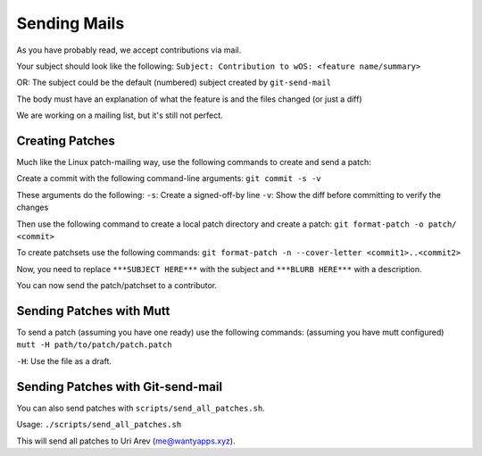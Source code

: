 Sending Mails
=============
As you have probably read, we accept contributions via mail.

Your subject should look like the following:
``Subject: Contribution to wOS: <feature name/summary>``

OR: The subject could be the default (numbered) subject
created by ``git-send-mail``

The body must have an explanation of what the feature is and
the files changed (or just a diff)

We are working on a mailing list, but it's still not perfect.

Creating Patches
----------------
Much like the Linux patch-mailing way, use the following commands to
create and send a patch:

Create a commit with the following command-line arguments:
``git commit -s -v``

These arguments do the following:
``-s``: Create a signed-off-by line
``-v``: Show the diff before committing to verify the changes

Then use the following command to create a local patch directory
and create a patch:
``git format-patch -o patch/ <commit>``

To create patchsets use the following commands:
``git format-patch -n --cover-letter <commit1>..<commit2>``

Now, you need to replace ``***SUBJECT HERE***`` with the subject
and ``***BLURB HERE***`` with a description.

You can now send the patch/patchset to a contributor.

Sending Patches with Mutt
-------------------------
To send a patch (assuming you have one ready) use the
following commands:
(assuming you have mutt configured)
``mutt -H path/to/patch/patch.patch``

``-H``: Use the file as a draft.

Sending Patches with Git-send-mail
----------------------------------
You can also send patches with ``scripts/send_all_patches.sh``.

Usage:
``./scripts/send_all_patches.sh``

This will send all patches to Uri Arev (me@wantyapps.xyz).
